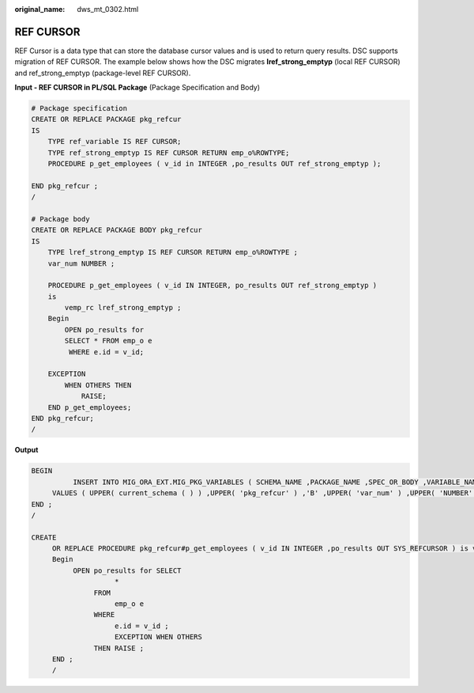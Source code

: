 :original_name: dws_mt_0302.html

.. _dws_mt_0302:

REF CURSOR
==========

REF Cursor is a data type that can store the database cursor values and is used to return query results. DSC supports migration of REF CURSOR. The example below shows how the DSC migrates **lref_strong_emptyp** (local REF CURSOR) and ref_strong_emptyp (package-level REF CURSOR).

**Input - REF CURSOR in PL/SQL Package** (Package Specification and Body)

.. code-block::

   # Package specification
   CREATE OR REPLACE PACKAGE pkg_refcur
   IS
       TYPE ref_variable IS REF CURSOR;
       TYPE ref_strong_emptyp IS REF CURSOR RETURN emp_o%ROWTYPE;
       PROCEDURE p_get_employees ( v_id in INTEGER ,po_results OUT ref_strong_emptyp );

   END pkg_refcur ;
   /

   # Package body
   CREATE OR REPLACE PACKAGE BODY pkg_refcur
   IS
       TYPE lref_strong_emptyp IS REF CURSOR RETURN emp_o%ROWTYPE ;
       var_num NUMBER ;

       PROCEDURE p_get_employees ( v_id IN INTEGER, po_results OUT ref_strong_emptyp )
       is
           vemp_rc lref_strong_emptyp ;
       Begin
           OPEN po_results for
           SELECT * FROM emp_o e
            WHERE e.id = v_id;

       EXCEPTION
           WHEN OTHERS THEN
               RAISE;
       END p_get_employees;
   END pkg_refcur;
   /

**Output**

.. code-block::

   BEGIN
             INSERT INTO MIG_ORA_EXT.MIG_PKG_VARIABLES ( SCHEMA_NAME ,PACKAGE_NAME ,SPEC_OR_BODY ,VARIABLE_NAME ,VARIABLE_TYPE ,CONSTANT_I ,DEFAULT_VALUE ,EXPRESSION_I )
        VALUES ( UPPER( current_schema ( ) ) ,UPPER( 'pkg_refcur' ) ,'B' ,UPPER( 'var_num' ) ,UPPER( 'NUMBER' ) ,false ,NULL ,false ) ;
   END ;
   /

   CREATE
        OR REPLACE PROCEDURE pkg_refcur#p_get_employees ( v_id IN INTEGER ,po_results OUT SYS_REFCURSOR ) is vemp_rc SYS_REFCURSOR ;
        Begin
             OPEN po_results for SELECT
                       *
                  FROM
                       emp_o e
                  WHERE
                       e.id = v_id ;
                       EXCEPTION WHEN OTHERS
                  THEN RAISE ;
        END ;
        /
